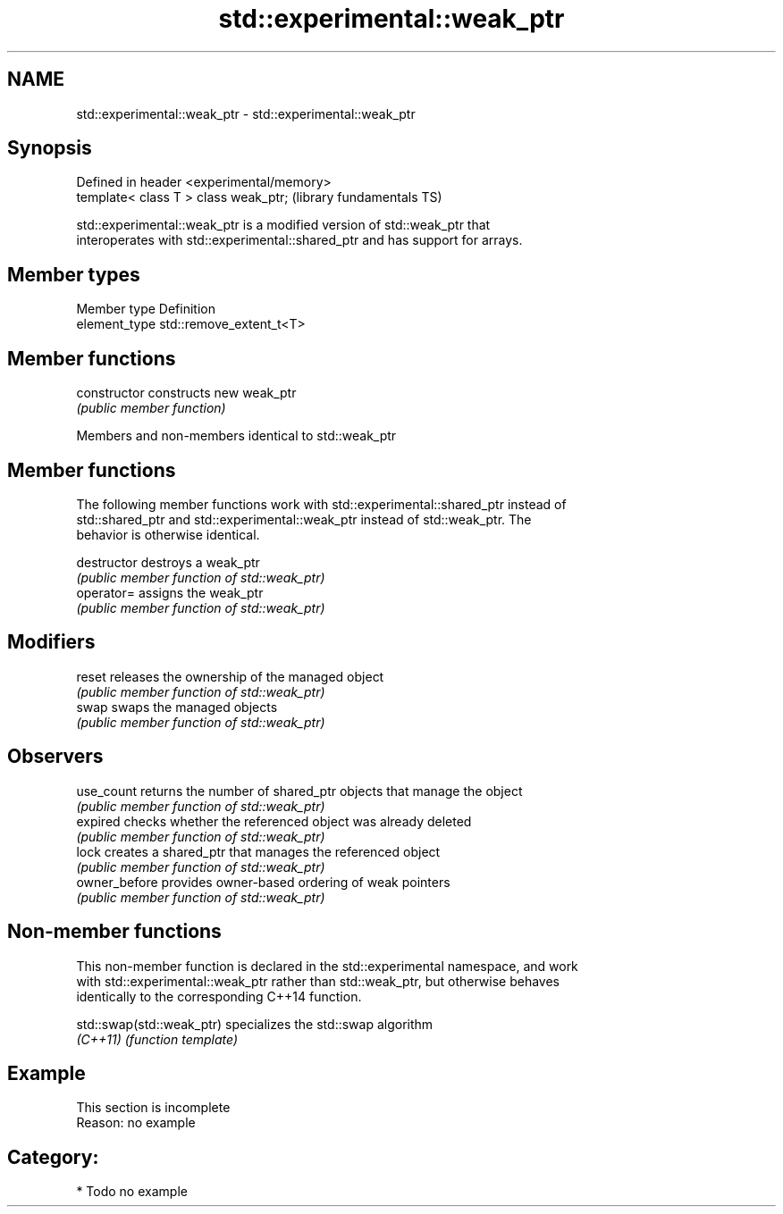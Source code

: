 .TH std::experimental::weak_ptr 3 "2018.03.28" "http://cppreference.com" "C++ Standard Libary"
.SH NAME
std::experimental::weak_ptr \- std::experimental::weak_ptr

.SH Synopsis
   Defined in header <experimental/memory>
   template< class T > class weak_ptr;      (library fundamentals TS)

   std::experimental::weak_ptr is a modified version of std::weak_ptr that
   interoperates with std::experimental::shared_ptr and has support for arrays.

.SH Member types

   Member type  Definition
   element_type std::remove_extent_t<T>

.SH Member functions

   constructor   constructs new weak_ptr
                 \fI(public member function)\fP

Members and non-members identical to std::weak_ptr

.SH Member functions

   The following member functions work with std::experimental::shared_ptr instead of
   std::shared_ptr and std::experimental::weak_ptr instead of std::weak_ptr. The
   behavior is otherwise identical.

   destructor   destroys a weak_ptr
                \fI(public member function of std::weak_ptr)\fP
   operator=    assigns the weak_ptr
                \fI(public member function of std::weak_ptr)\fP
.SH Modifiers
   reset        releases the ownership of the managed object
                \fI(public member function of std::weak_ptr)\fP
   swap         swaps the managed objects
                \fI(public member function of std::weak_ptr)\fP
.SH Observers
   use_count    returns the number of shared_ptr objects that manage the object
                \fI(public member function of std::weak_ptr)\fP
   expired      checks whether the referenced object was already deleted
                \fI(public member function of std::weak_ptr)\fP
   lock         creates a shared_ptr that manages the referenced object
                \fI(public member function of std::weak_ptr)\fP
   owner_before provides owner-based ordering of weak pointers
                \fI(public member function of std::weak_ptr)\fP

.SH Non-member functions

   This non-member function is declared in the std::experimental namespace, and work
   with std::experimental::weak_ptr rather than std::weak_ptr, but otherwise behaves
   identically to the corresponding C++14 function.

   std::swap(std::weak_ptr) specializes the std::swap algorithm
   \fI(C++11)\fP                  \fI(function template)\fP

.SH Example

    This section is incomplete
    Reason: no example

.SH Category:

     * Todo no example

